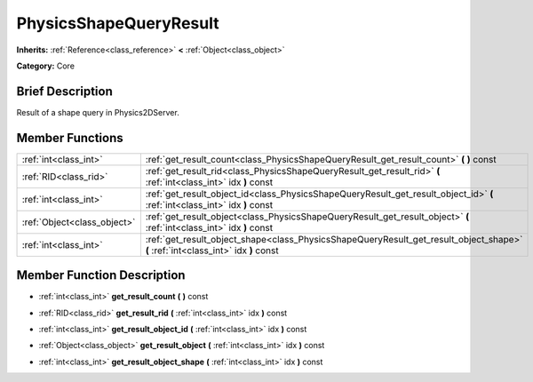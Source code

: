 .. Generated automatically by doc/tools/makerst.py in Godot's source tree.
.. DO NOT EDIT THIS FILE, but the doc/base/classes.xml source instead.

.. _class_PhysicsShapeQueryResult:

PhysicsShapeQueryResult
=======================

**Inherits:** :ref:`Reference<class_reference>` **<** :ref:`Object<class_object>`

**Category:** Core

Brief Description
-----------------

Result of a shape query in Physics2DServer.

Member Functions
----------------

+------------------------------+-------------------------------------------------------------------------------------------------------------------------------------+
| :ref:`int<class_int>`        | :ref:`get_result_count<class_PhysicsShapeQueryResult_get_result_count>`  **(** **)** const                                          |
+------------------------------+-------------------------------------------------------------------------------------------------------------------------------------+
| :ref:`RID<class_rid>`        | :ref:`get_result_rid<class_PhysicsShapeQueryResult_get_result_rid>`  **(** :ref:`int<class_int>` idx  **)** const                   |
+------------------------------+-------------------------------------------------------------------------------------------------------------------------------------+
| :ref:`int<class_int>`        | :ref:`get_result_object_id<class_PhysicsShapeQueryResult_get_result_object_id>`  **(** :ref:`int<class_int>` idx  **)** const       |
+------------------------------+-------------------------------------------------------------------------------------------------------------------------------------+
| :ref:`Object<class_object>`  | :ref:`get_result_object<class_PhysicsShapeQueryResult_get_result_object>`  **(** :ref:`int<class_int>` idx  **)** const             |
+------------------------------+-------------------------------------------------------------------------------------------------------------------------------------+
| :ref:`int<class_int>`        | :ref:`get_result_object_shape<class_PhysicsShapeQueryResult_get_result_object_shape>`  **(** :ref:`int<class_int>` idx  **)** const |
+------------------------------+-------------------------------------------------------------------------------------------------------------------------------------+

Member Function Description
---------------------------

.. _class_PhysicsShapeQueryResult_get_result_count:

- :ref:`int<class_int>`  **get_result_count**  **(** **)** const

.. _class_PhysicsShapeQueryResult_get_result_rid:

- :ref:`RID<class_rid>`  **get_result_rid**  **(** :ref:`int<class_int>` idx  **)** const

.. _class_PhysicsShapeQueryResult_get_result_object_id:

- :ref:`int<class_int>`  **get_result_object_id**  **(** :ref:`int<class_int>` idx  **)** const

.. _class_PhysicsShapeQueryResult_get_result_object:

- :ref:`Object<class_object>`  **get_result_object**  **(** :ref:`int<class_int>` idx  **)** const

.. _class_PhysicsShapeQueryResult_get_result_object_shape:

- :ref:`int<class_int>`  **get_result_object_shape**  **(** :ref:`int<class_int>` idx  **)** const


